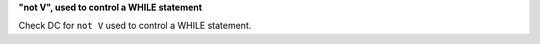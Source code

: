 **"not V", used to control a WHILE statement**

Check DC for ``not V`` used to control a WHILE statement.
